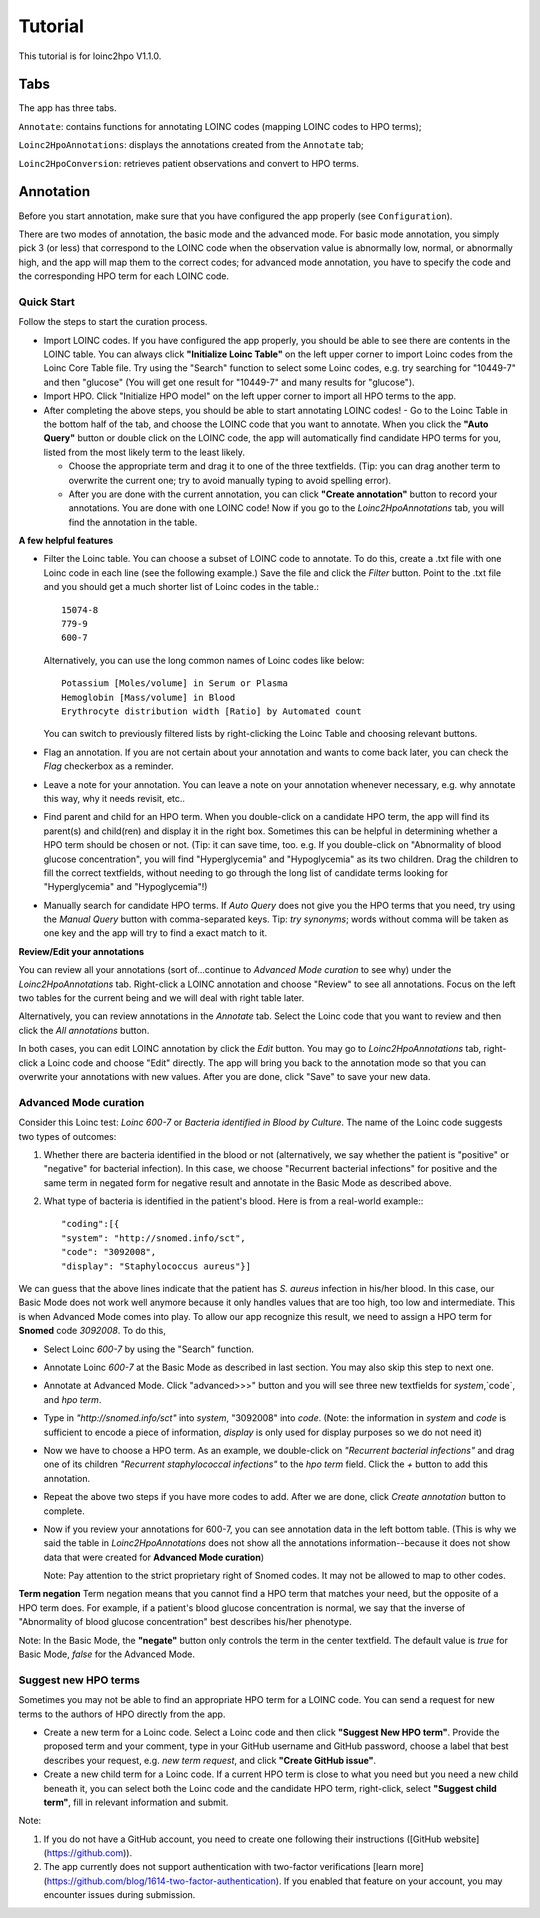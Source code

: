 Tutorial
========

This tutorial is for loinc2hpo V1.1.0.

Tabs
----
The app has three tabs.

``Annotate``: contains functions for annotating LOINC codes (mapping LOINC codes to HPO terms);

``Loinc2HpoAnnotations``: displays the annotations created from the ``Annotate`` tab;

``Loinc2HpoConversion``: retrieves patient observations and convert to HPO terms.

Annotation
----------

Before you start annotation, make sure that you have configured the app properly (see ``Configuration``).

There are two modes of annotation, the basic mode and the advanced mode. For basic mode annotation, you simply pick 3 (or less) that correspond to the LOINC code when the observation value is abnormally low, normal, or abnormally high, and the app will map them to the correct codes; for advanced mode annotation, you have to specify the code and the corresponding HPO term for each LOINC code.

Quick Start
~~~~~~~~~~~
Follow the steps to start the curation process.

- Import LOINC codes. If you have configured the app properly, you should be able to see there are contents in the LOINC table. You can always click **"Initialize Loinc Table"** on the left upper corner to import Loinc codes from the Loinc Core Table file. Try using the "Search" function to select some Loinc codes, e.g. try searching for "10449-7" and then "glucose" (You will get one result for "10449-7" and many results for "glucose").

- Import HPO. Click "Initialize HPO model" on the left upper corner to import all HPO terms to the app.

- After completing the above steps, you should be able to start annotating LOINC codes!
  - Go to the Loinc Table in the bottom half of the tab, and choose the LOINC code that you want to annotate. When you click the **"Auto Query"** button or double click on the LOINC code, the app will automatically find candidate HPO terms for you, listed from the most likely term to the least likely.

  - Choose the appropriate term and drag it to one of the three textfields. (Tip: you can drag another term to overwrite the current one; try to avoid manually typing to avoid spelling error).

  - After you are done with the current annotation, you can click **"Create annotation"** button to record your annotations. You are done with one LOINC code! Now if you go to the `Loinc2HpoAnnotations` tab, you will find the annotation in the table.

**A few helpful features**

- Filter the Loinc table. You can choose a subset of LOINC code to annotate. To do this, create a .txt file with one Loinc code in each line (see the following example.) Save the file and click the `Filter` button. Point to the .txt file and you should get a much shorter list of Loinc codes in the table.::

   15074-8
   779-9
   600-7

  Alternatively, you can use the long common names of Loinc codes like below: ::

   Potassium [Moles/volume] in Serum or Plasma
   Hemoglobin [Mass/volume] in Blood
   Erythrocyte distribution width [Ratio] by Automated count

  You can switch to previously filtered lists by right-clicking the Loinc Table and choosing relevant buttons.

- Flag an annotation. If you are not certain about your annotation and wants to come back later, you can check the `Flag` checkerbox as a reminder.

- Leave a note for your annotation. You can leave a note on your annotation whenever necessary, e.g. why annotate this way, why it needs revisit, etc..

- Find parent and child for an HPO term. When you double-click on a candidate HPO term, the app will find its parent(s) and child(ren) and display it in the right box. Sometimes this can be helpful in determining whether a HPO term should be chosen or not. (Tip: it can save time, too. e.g. If you double-click on "Abnormality of blood glucose concentration", you will find "Hyperglycemia" and "Hypoglycemia" as its two children. Drag the children to fill the correct textfields, without needing to go through the long list of candidate terms looking for "Hyperglycemia" and "Hypoglycemia"!)

- Manually search for candidate HPO terms. If `Auto Query` does not give you the HPO terms that you need, try using the `Manual Query` button with comma-separated keys. Tip: *try synonyms*; words without comma will be taken as one key and the app will try to find a exact match to it.


**Review/Edit your annotations**

You can review all your annotations (sort of...continue to `Advanced Mode curation` to see why) under the `Loinc2HpoAnnotations` tab. Right-click a LOINC annotation and choose "Review" to see all annotations. Focus on the left two tables for the current being and we will deal with right table later.

Alternatively, you can review annotations in the `Annotate` tab. Select the Loinc code that you want to review and then click the `All annotations` button.

In both cases, you can edit LOINC annotation by click the `Edit` button. You may go to `Loinc2HpoAnnotations` tab, right-click a Loinc code and choose "Edit" directly. The app will bring you back to the annotation mode so that you can overwrite your annotations with new values. After you are done, click "Save" to save your new data.

Advanced Mode curation
~~~~~~~~~~~~~~~~~~~~~~

Consider this Loinc test: `Loinc 600-7` or `Bacteria identified in Blood by Culture`. The name of the Loinc code suggests two types of outcomes:

1. Whether there are bacteria identified in the blood or not (alternatively, we say whether the patient is "positive" or "negative" for bacterial infection). In this case, we choose "Recurrent bacterial infections" for positive and the same term in negated form for negative result and annotate in the Basic Mode as described above.

2. What type of bacteria is identified in the patient's blood. Here is from a real-world example:::

   "coding":[{
   "system": "http://snomed.info/sct",
   "code": "3092008",
   "display": "Staphylococcus aureus"}]

We can guess that the above lines indicate that the patient has *S. aureus* infection in his/her blood. In this case, our Basic Mode does not work well anymore because it only handles values that are too high, too low and intermediate. This is when Advanced Mode comes into play. To allow our app recognize this result, we need to assign a HPO term for **Snomed** code `3092008`. To do this,

- Select Loinc `600-7` by using the "Search" function.
- Annotate Loinc `600-7` at the Basic Mode as described in last section. You may also skip this step to next one.
- Annotate at Advanced Mode. Click "advanced>>>" button and you will see three new textfields for `system`,`code`, and `hpo term`.
- Type in *"http://snomed.info/sct"* into `system`, "3092008" into `code`. (Note: the information in `system` and `code` is sufficient to encode a piece of information, `display` is only used for display purposes so we do not need it)
- Now we have to choose a HPO term. As an example, we double-click on *"Recurrent bacterial infections"* and drag one of its children *"Recurrent staphylococcal infections"* to the `hpo term` field. Click the `+` button to add this annotation.
- Repeat the above two steps if you have more codes to add. After we are done, click `Create annotation` button to complete.
- Now if you review your annotations for 600-7, you can see annotation data in the left bottom table. (This is why we said the table in `Loinc2HpoAnnotations` does not show all the annotations information--because it does not show data that were created for **Advanced Mode curation**)

  Note:
  Pay attention to the strict proprietary right of Snomed codes. It may not be allowed to map to other codes.

**Term negation**
Term negation means that you cannot find a HPO term that matches your need, but the opposite of a HPO term does. For example, if a patient's blood glucose concentration is normal, we say that the inverse of "Abnormality of blood glucose concentration" best describes his/her phenotype.

Note:
In the Basic Mode, the **"negate"** button only controls the term in the center textfield. The default value is `true` for Basic Mode, `false` for the Advanced Mode.


Suggest new HPO terms
~~~~~~~~~~~~~~~~~~~~~

Sometimes you may not be able to find an appropriate HPO term for a LOINC code. You can send a request for new terms to the authors of HPO directly from the app.

- Create a new term for a Loinc code. Select a Loinc code and then click **"Suggest New HPO term"**. Provide the proposed term and your comment, type in your GitHub username and GitHub password, choose a label that best describes your request, e.g. `new term request`, and click **"Create GitHub issue"**.

- Create a new child term for a Loinc code. If a current HPO term is close to what you need but you need a new child beneath it, you can select both the Loinc code and the candidate HPO term, right-click, select **"Suggest child term"**, fill in relevant information and submit.

Note:

1. If you do not have a GitHub account, you need to create one following their instructions ([GitHub website](https://github.com)).

2. The app currently does not support authentication with two-factor verifications [learn more](https://github.com/blog/1614-two-factor-authentication). If you enabled that feature on your account, you may encounter issues during submission.


